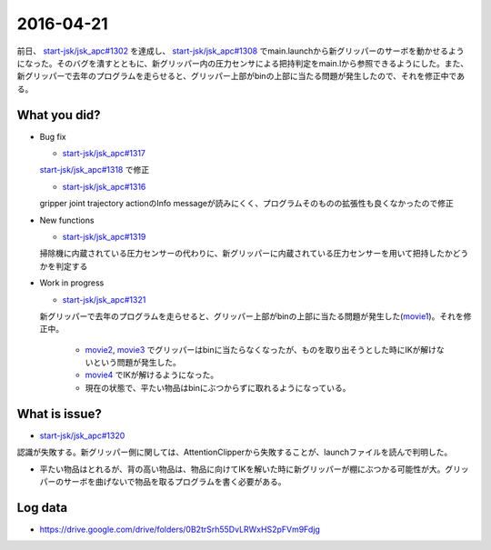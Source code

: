 2016-04-21
==========

前日、 `start-jsk/jsk_apc#1302 <https://github.com/start-jsk/jsk_apc/pull/1302>`_ を達成し、 `start-jsk/jsk_apc#1308 <https://github.com/start-jsk/jsk_apc/pull/1308>`_ でmain.launchから新グリッパーのサーボを動かせるようになった。そのバグを潰すとともに、新グリッパー内の圧力センサによる把持判定をmain.lから参照できるようにした。また、新グリッパーで去年のプログラムを走らせると、グリッパー上部がbinの上部に当たる問題が発生したので、それを修正中である。

What you did?
-------------

- Bug fix

  - `start-jsk/jsk_apc#1317 <https://github.com/start-jsk/jsk_apc/issues/1317>`_
  | `start-jsk/jsk_apc#1318 <https://github.com/start-jsk/jsk_apc/pull/1318>`_ で修正
  - `start-jsk/jsk_apc#1316 <https://github.com/start-jsk/jsk_apc/pull/1316>`_
  | gripper joint trajectory actionのInfo messageが読みにくく、プログラムそのものの拡張性も良くなかったので修正

- New functions

  - `start-jsk/jsk_apc#1319 <https://github.com/start-jsk/jsk_apc/pull/1319>`_
  | 掃除機に内蔵されている圧力センサーの代わりに、新グリッパーに内蔵されている圧力センサーを用いて把持したかどうかを判定する

- Work in progress

  - `start-jsk/jsk_apc#1321 <https://github.com/start-jsk/jsk_apc/pull/1321>`_
  | 新グリッパーで去年のプログラムを走らせると、グリッパー上部がbinの上部に当たる問題が発生した(`movie1 <https://drive.google.com/file/d/0B2trSrh55DvLMHlEZWJUcVFYOXM/view>`_)。それを修正中。

    - `movie2 <https://drive.google.com/file/d/0B2trSrh55DvLQ0ZNT2NKR0hiMVU/view>`_, `movie3 <https://drive.google.com/file/d/0B2trSrh55DvLZExCWmJSTTQyMVk/view>`_ でグリッパーはbinに当たらなくなったが、ものを取り出そうとした時にIKが解けないという問題が発生した。
    - `movie4 <https://drive.google.com/file/d/0B2trSrh55DvLaXlyVmE0Z3ZTbDg/view>`_ でIKが解けるようになった。
    - 現在の状態で、平たい物品はbinにぶつからずに取れるようになっている。

What is issue?
--------------

- `start-jsk/jsk_apc#1320 <https://github.com/start-jsk/jsk_apc/issues/1320>`_
| 認識が失敗する。新グリッパー側に関しては、AttentionClipperから失敗することが、launchファイルを読んで判明した。
- 平たい物品はとれるが、背の高い物品は、物品に向けてIKを解いた時に新グリッパーが棚にぶつかる可能性が大。グリッパーのサーボを曲げないで物品を取るプログラムを書く必要がある。

Log data
--------

- https://drive.google.com/drive/folders/0B2trSrh55DvLRWxHS2pFVm9Fdjg 
